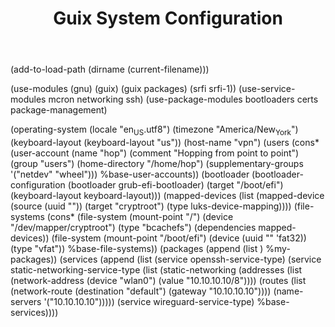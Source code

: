 #+TITLE: Guix System Configuration
#+PROPERTY: header-args:scheme :tangle vpn-config.scm

(add-to-load-path (dirname (current-filename)))

(use-modules (gnu) (guix) (guix packages) (srfi srfi-1))
(use-service-modules mcron networking ssh)
(use-package-modules bootloaders certs package-management)

(operating-system
  (locale "en_US.utf8")
  (timezone "America/New_York")
  (keyboard-layout (keyboard-layout "us"))
  (host-name "vpn")
  (users (cons* (user-account
                  (name "hop")
                  (comment "Hopping from point to point")
                  (group "users")
                  (home-directory "/home/hop")
                  (supplementary-groups
                    '("netdev" "wheel")))
                %base-user-accounts))
  (bootloader
    (bootloader-configuration
      (bootloader grub-efi-bootloader)
      (target "/boot/efi")
      (keyboard-layout keyboard-layout)))
  (mapped-devices
    (list (mapped-device
            (source
              (uuid ""))
            (target "cryptroot")
            (type luks-device-mapping))))
  (file-systems
    (cons* (file-system
             (mount-point "/")
             (device "/dev/mapper/cryptroot")
             (type "bcachefs")
             (dependencies mapped-devices))
           (file-system
             (mount-point "/boot/efi")
             (device (uuid "" 'fat32))
             (type "vfat"))
           %base-file-systems))
  (packages
    (append
      (list
      )
  %my-packages))
  (services
    (append
      (list (service openssh-service-type)
            (service static-networking-service-type
                  (list (static-networking
                         (addresses
                          (list (network-address
                                 (device "wlan0")
                                 (value "10.10.10.10/8"))))
                         (routes
                          (list (network-route
                                 (destination "default")
                                 (gateway "10.10.10.10"))))
                         (name-servers '("10.10.10.10")))))
            (service wireguard-service-type)
      %base-services))))